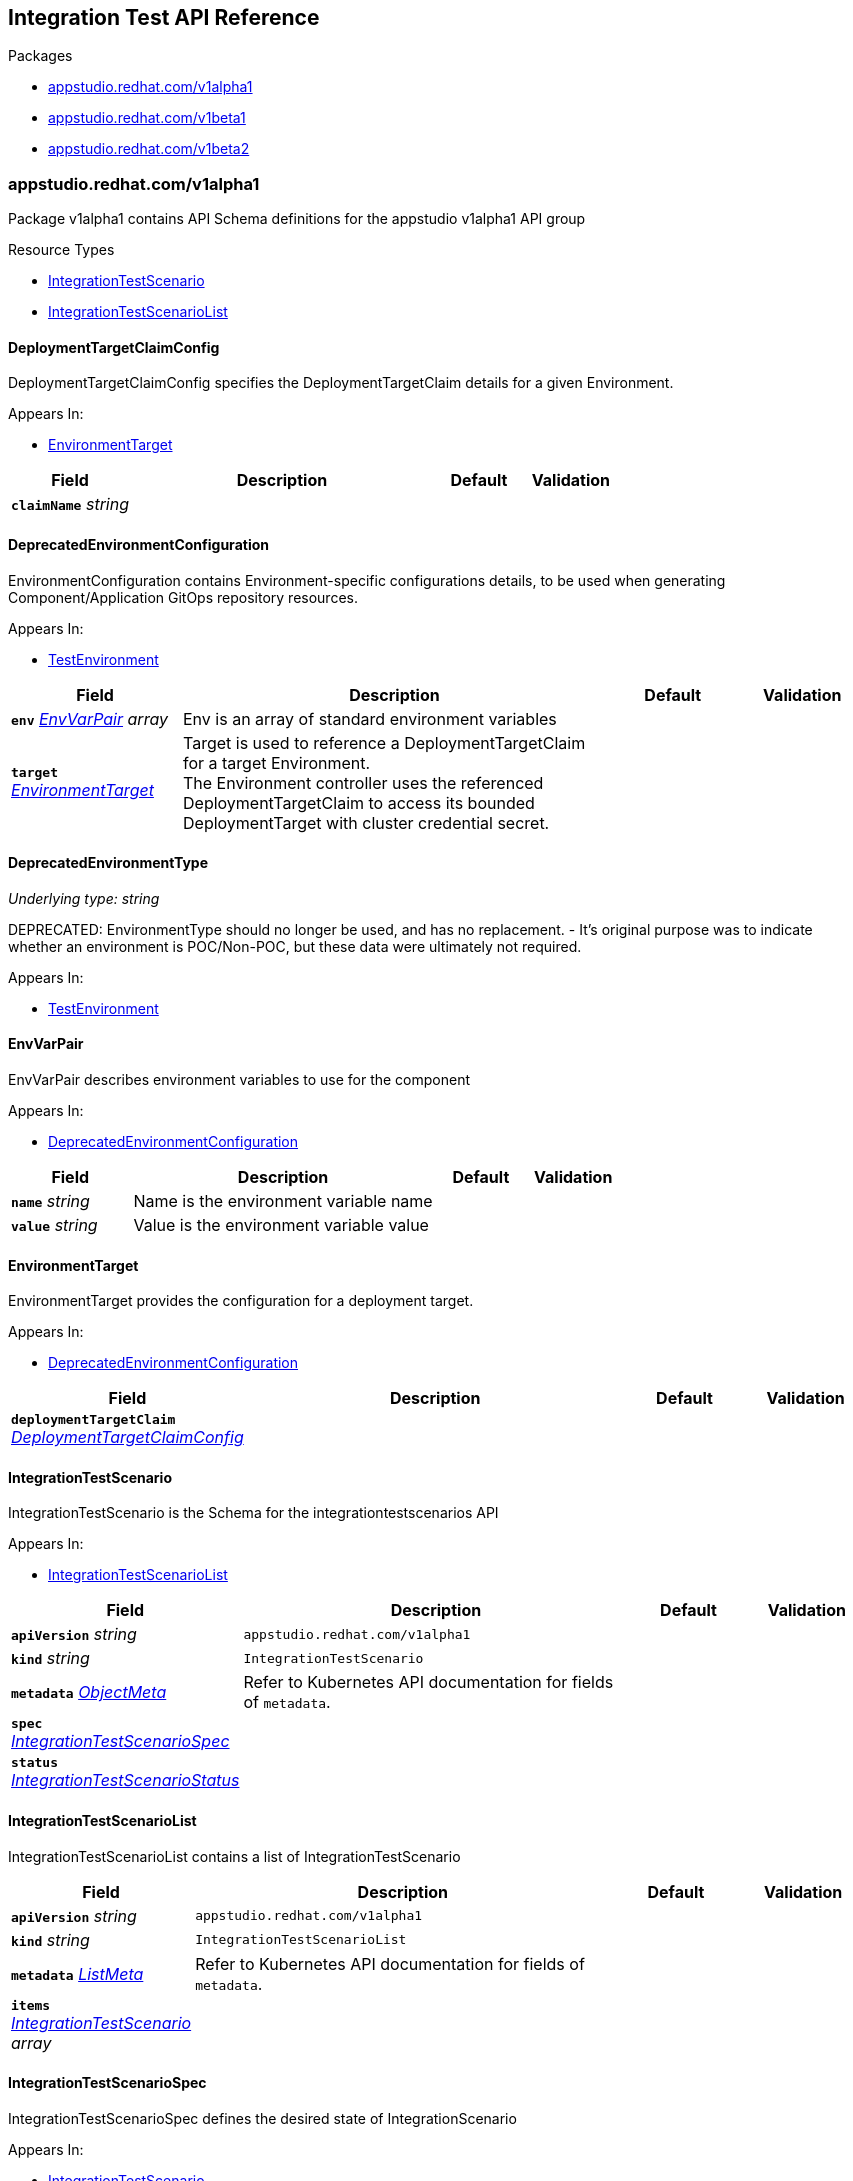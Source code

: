 // Generated documentation. Please do not edit.
:anchor_prefix: k8s-api

[id="reference"]
== Integration Test API Reference

.Packages
- xref:{anchor_prefix}-appstudio-redhat-com-v1alpha1[$$appstudio.redhat.com/v1alpha1$$]
- xref:{anchor_prefix}-appstudio-redhat-com-v1beta1[$$appstudio.redhat.com/v1beta1$$]
- xref:{anchor_prefix}-appstudio-redhat-com-v1beta2[$$appstudio.redhat.com/v1beta2$$]


[id="{anchor_prefix}-appstudio-redhat-com-v1alpha1"]
=== appstudio.redhat.com/v1alpha1

Package v1alpha1 contains API Schema definitions for the appstudio v1alpha1 API group

.Resource Types
- xref:{anchor_prefix}-github-com-konflux-ci-integration-service-api-v1alpha1-integrationtestscenario[$$IntegrationTestScenario$$]
- xref:{anchor_prefix}-github-com-konflux-ci-integration-service-api-v1alpha1-integrationtestscenariolist[$$IntegrationTestScenarioList$$]



[id="{anchor_prefix}-github-com-konflux-ci-integration-service-api-v1alpha1-deploymenttargetclaimconfig"]
==== DeploymentTargetClaimConfig



DeploymentTargetClaimConfig specifies the DeploymentTargetClaim details for a given Environment.



.Appears In:
****
- xref:{anchor_prefix}-github-com-konflux-ci-integration-service-api-v1alpha1-environmenttarget[$$EnvironmentTarget$$]
****

[cols="20a,50a,15a,15a", options="header"]
|===
| Field | Description | Default | Validation
| *`claimName`* __string__ |  |  | 
|===


[id="{anchor_prefix}-github-com-konflux-ci-integration-service-api-v1alpha1-deprecatedenvironmentconfiguration"]
==== DeprecatedEnvironmentConfiguration



EnvironmentConfiguration contains Environment-specific configurations details, to be used when generating
Component/Application GitOps repository resources.



.Appears In:
****
- xref:{anchor_prefix}-github-com-konflux-ci-integration-service-api-v1alpha1-testenvironment[$$TestEnvironment$$]
****

[cols="20a,50a,15a,15a", options="header"]
|===
| Field | Description | Default | Validation
| *`env`* __xref:{anchor_prefix}-github-com-konflux-ci-integration-service-api-v1alpha1-envvarpair[$$EnvVarPair$$] array__ | Env is an array of standard environment variables + |  | 
| *`target`* __xref:{anchor_prefix}-github-com-konflux-ci-integration-service-api-v1alpha1-environmenttarget[$$EnvironmentTarget$$]__ | Target is used to reference a DeploymentTargetClaim for a target Environment. +
The Environment controller uses the referenced DeploymentTargetClaim to access its bounded +
DeploymentTarget with cluster credential secret. + |  | 
|===


[id="{anchor_prefix}-github-com-konflux-ci-integration-service-api-v1alpha1-deprecatedenvironmenttype"]
==== DeprecatedEnvironmentType

_Underlying type:_ _string_

DEPRECATED: EnvironmentType should no longer be used, and has no replacement.
- It's original purpose was to indicate whether an environment is POC/Non-POC, but these data were ultimately not required.



.Appears In:
****
- xref:{anchor_prefix}-github-com-konflux-ci-integration-service-api-v1alpha1-testenvironment[$$TestEnvironment$$]
****



[id="{anchor_prefix}-github-com-konflux-ci-integration-service-api-v1alpha1-envvarpair"]
==== EnvVarPair



EnvVarPair describes environment variables to use for the component



.Appears In:
****
- xref:{anchor_prefix}-github-com-konflux-ci-integration-service-api-v1alpha1-deprecatedenvironmentconfiguration[$$DeprecatedEnvironmentConfiguration$$]
****

[cols="20a,50a,15a,15a", options="header"]
|===
| Field | Description | Default | Validation
| *`name`* __string__ | Name is the environment variable name + |  | 
| *`value`* __string__ | Value is the environment variable value + |  | 
|===


[id="{anchor_prefix}-github-com-konflux-ci-integration-service-api-v1alpha1-environmenttarget"]
==== EnvironmentTarget



EnvironmentTarget provides the configuration for a deployment target.



.Appears In:
****
- xref:{anchor_prefix}-github-com-konflux-ci-integration-service-api-v1alpha1-deprecatedenvironmentconfiguration[$$DeprecatedEnvironmentConfiguration$$]
****

[cols="20a,50a,15a,15a", options="header"]
|===
| Field | Description | Default | Validation
| *`deploymentTargetClaim`* __xref:{anchor_prefix}-github-com-konflux-ci-integration-service-api-v1alpha1-deploymenttargetclaimconfig[$$DeploymentTargetClaimConfig$$]__ |  |  | 
|===


[id="{anchor_prefix}-github-com-konflux-ci-integration-service-api-v1alpha1-integrationtestscenario"]
==== IntegrationTestScenario



IntegrationTestScenario is the Schema for the integrationtestscenarios API



.Appears In:
****
- xref:{anchor_prefix}-github-com-konflux-ci-integration-service-api-v1alpha1-integrationtestscenariolist[$$IntegrationTestScenarioList$$]
****

[cols="20a,50a,15a,15a", options="header"]
|===
| Field | Description | Default | Validation
| *`apiVersion`* __string__ | `appstudio.redhat.com/v1alpha1` | |
| *`kind`* __string__ | `IntegrationTestScenario` | |
| *`metadata`* __link:https://kubernetes.io/docs/reference/generated/kubernetes-api/v1.3/#objectmeta-v1-meta[$$ObjectMeta$$]__ | Refer to Kubernetes API documentation for fields of `metadata`.
 |  | 
| *`spec`* __xref:{anchor_prefix}-github-com-konflux-ci-integration-service-api-v1alpha1-integrationtestscenariospec[$$IntegrationTestScenarioSpec$$]__ |  |  | 
| *`status`* __xref:{anchor_prefix}-github-com-konflux-ci-integration-service-api-v1alpha1-integrationtestscenariostatus[$$IntegrationTestScenarioStatus$$]__ |  |  | 
|===


[id="{anchor_prefix}-github-com-konflux-ci-integration-service-api-v1alpha1-integrationtestscenariolist"]
==== IntegrationTestScenarioList



IntegrationTestScenarioList contains a list of IntegrationTestScenario





[cols="20a,50a,15a,15a", options="header"]
|===
| Field | Description | Default | Validation
| *`apiVersion`* __string__ | `appstudio.redhat.com/v1alpha1` | |
| *`kind`* __string__ | `IntegrationTestScenarioList` | |
| *`metadata`* __link:https://kubernetes.io/docs/reference/generated/kubernetes-api/v1.3/#listmeta-v1-meta[$$ListMeta$$]__ | Refer to Kubernetes API documentation for fields of `metadata`.
 |  | 
| *`items`* __xref:{anchor_prefix}-github-com-konflux-ci-integration-service-api-v1alpha1-integrationtestscenario[$$IntegrationTestScenario$$] array__ |  |  | 
|===


[id="{anchor_prefix}-github-com-konflux-ci-integration-service-api-v1alpha1-integrationtestscenariospec"]
==== IntegrationTestScenarioSpec



IntegrationTestScenarioSpec defines the desired state of IntegrationScenario



.Appears In:
****
- xref:{anchor_prefix}-github-com-konflux-ci-integration-service-api-v1alpha1-integrationtestscenario[$$IntegrationTestScenario$$]
****

[cols="20a,50a,15a,15a", options="header"]
|===
| Field | Description | Default | Validation
| *`application`* __string__ | Application that's associated with the IntegrationTestScenario + |  | Pattern: `^[a-z0-9]([-a-z0-9]*[a-z0-9])?$` +

| *`pipeline`* __string__ | Release Tekton Pipeline to execute + |  | 
| *`bundle`* __string__ | Tekton Bundle where to find the pipeline + |  | 
| *`params`* __xref:{anchor_prefix}-github-com-konflux-ci-integration-service-api-v1alpha1-pipelineparameter[$$PipelineParameter$$] array__ | Params to pass to the pipeline + |  | 
| *`environment`* __xref:{anchor_prefix}-github-com-konflux-ci-integration-service-api-v1alpha1-testenvironment[$$TestEnvironment$$]__ | Environment that will be utilized by the test pipeline + |  | 
| *`contexts`* __xref:{anchor_prefix}-github-com-konflux-ci-integration-service-api-v1alpha1-testcontext[$$TestContext$$] array__ | Contexts where this IntegrationTestScenario can be applied + |  | 
|===


[id="{anchor_prefix}-github-com-konflux-ci-integration-service-api-v1alpha1-integrationtestscenariostatus"]
==== IntegrationTestScenarioStatus



IntegrationTestScenarioStatus defines the observed state of IntegrationTestScenario



.Appears In:
****
- xref:{anchor_prefix}-github-com-konflux-ci-integration-service-api-v1alpha1-integrationtestscenario[$$IntegrationTestScenario$$]
****

[cols="20a,50a,15a,15a", options="header"]
|===
| Field | Description | Default | Validation
| *`conditions`* __link:https://kubernetes.io/docs/reference/generated/kubernetes-api/v1.3/#condition-v1-meta[$$Condition$$] array__ |  |  | 
|===


[id="{anchor_prefix}-github-com-konflux-ci-integration-service-api-v1alpha1-pipelineparameter"]
==== PipelineParameter



PipelineParameter contains the name and values of a Tekton Pipeline parameter



.Appears In:
****
- xref:{anchor_prefix}-github-com-konflux-ci-integration-service-api-v1alpha1-integrationtestscenariospec[$$IntegrationTestScenarioSpec$$]
****

[cols="20a,50a,15a,15a", options="header"]
|===
| Field | Description | Default | Validation
| *`name`* __string__ |  |  | 
| *`value`* __string__ |  |  | 
| *`values`* __string array__ |  |  | 
|===


[id="{anchor_prefix}-github-com-konflux-ci-integration-service-api-v1alpha1-testcontext"]
==== TestContext



TestContext contains the name and values of a Test context



.Appears In:
****
- xref:{anchor_prefix}-github-com-konflux-ci-integration-service-api-v1alpha1-integrationtestscenariospec[$$IntegrationTestScenarioSpec$$]
****

[cols="20a,50a,15a,15a", options="header"]
|===
| Field | Description | Default | Validation
| *`name`* __string__ |  |  | 
| *`description`* __string__ |  |  | 
|===


[id="{anchor_prefix}-github-com-konflux-ci-integration-service-api-v1alpha1-testenvironment"]
==== TestEnvironment



TestEnvironment contains the name and values of a Test environment



.Appears In:
****
- xref:{anchor_prefix}-github-com-konflux-ci-integration-service-api-v1alpha1-integrationtestscenariospec[$$IntegrationTestScenarioSpec$$]
****

[cols="20a,50a,15a,15a", options="header"]
|===
| Field | Description | Default | Validation
| *`name`* __string__ |  |  | 
| *`type`* __xref:{anchor_prefix}-github-com-konflux-ci-integration-service-api-v1alpha1-deprecatedenvironmenttype[$$DeprecatedEnvironmentType$$]__ |  |  | 
| *`configuration`* __xref:{anchor_prefix}-github-com-konflux-ci-integration-service-api-v1alpha1-deprecatedenvironmentconfiguration[$$DeprecatedEnvironmentConfiguration$$]__ |  |  | 
|===



[id="{anchor_prefix}-appstudio-redhat-com-v1beta1"]
=== appstudio.redhat.com/v1beta1

Package v1beta1 contains API Schema definitions for the appstudio v1beta1 API group

.Resource Types
- xref:{anchor_prefix}-github-com-konflux-ci-integration-service-api-v1beta1-integrationtestscenario[$$IntegrationTestScenario$$]
- xref:{anchor_prefix}-github-com-konflux-ci-integration-service-api-v1beta1-integrationtestscenariolist[$$IntegrationTestScenarioList$$]



[id="{anchor_prefix}-github-com-konflux-ci-integration-service-api-v1beta1-deploymenttargetclaimconfig"]
==== DeploymentTargetClaimConfig



DeploymentTargetClaimConfig specifies the DeploymentTargetClaim details for a given Environment.



.Appears In:
****
- xref:{anchor_prefix}-github-com-konflux-ci-integration-service-api-v1beta1-environmenttarget[$$EnvironmentTarget$$]
****

[cols="20a,50a,15a,15a", options="header"]
|===
| Field | Description | Default | Validation
| *`claimName`* __string__ |  |  | 
|===


[id="{anchor_prefix}-github-com-konflux-ci-integration-service-api-v1beta1-deprecatedenvironmentconfiguration"]
==== DeprecatedEnvironmentConfiguration



EnvironmentConfiguration contains Environment-specific configurations details, to be used when generating
Component/Application GitOps repository resources.



.Appears In:
****
- xref:{anchor_prefix}-github-com-konflux-ci-integration-service-api-v1beta1-testenvironment[$$TestEnvironment$$]
****

[cols="20a,50a,15a,15a", options="header"]
|===
| Field | Description | Default | Validation
| *`env`* __xref:{anchor_prefix}-github-com-konflux-ci-integration-service-api-v1beta1-envvarpair[$$EnvVarPair$$] array__ | Env is an array of standard environment variables + |  | 
| *`target`* __xref:{anchor_prefix}-github-com-konflux-ci-integration-service-api-v1beta1-environmenttarget[$$EnvironmentTarget$$]__ | Target is used to reference a DeploymentTargetClaim for a target Environment. +
The Environment controller uses the referenced DeploymentTargetClaim to access its bounded +
DeploymentTarget with cluster credential secret. + |  | 
|===


[id="{anchor_prefix}-github-com-konflux-ci-integration-service-api-v1beta1-deprecatedenvironmenttype"]
==== DeprecatedEnvironmentType

_Underlying type:_ _string_

DEPRECATED: EnvironmentType should no longer be used, and has no replacement.
- It's original purpose was to indicate whether an environment is POC/Non-POC, but these data were ultimately not required.



.Appears In:
****
- xref:{anchor_prefix}-github-com-konflux-ci-integration-service-api-v1beta1-testenvironment[$$TestEnvironment$$]
****



[id="{anchor_prefix}-github-com-konflux-ci-integration-service-api-v1beta1-envvarpair"]
==== EnvVarPair



EnvVarPair describes environment variables to use for the component



.Appears In:
****
- xref:{anchor_prefix}-github-com-konflux-ci-integration-service-api-v1beta1-deprecatedenvironmentconfiguration[$$DeprecatedEnvironmentConfiguration$$]
****

[cols="20a,50a,15a,15a", options="header"]
|===
| Field | Description | Default | Validation
| *`name`* __string__ | Name is the environment variable name + |  | 
| *`value`* __string__ | Value is the environment variable value + |  | 
|===


[id="{anchor_prefix}-github-com-konflux-ci-integration-service-api-v1beta1-environmenttarget"]
==== EnvironmentTarget



EnvironmentTarget provides the configuration for a deployment target.



.Appears In:
****
- xref:{anchor_prefix}-github-com-konflux-ci-integration-service-api-v1beta1-deprecatedenvironmentconfiguration[$$DeprecatedEnvironmentConfiguration$$]
****

[cols="20a,50a,15a,15a", options="header"]
|===
| Field | Description | Default | Validation
| *`deploymentTargetClaim`* __xref:{anchor_prefix}-github-com-konflux-ci-integration-service-api-v1beta1-deploymenttargetclaimconfig[$$DeploymentTargetClaimConfig$$]__ |  |  | 
|===


[id="{anchor_prefix}-github-com-konflux-ci-integration-service-api-v1beta1-integrationtestscenario"]
==== IntegrationTestScenario



IntegrationTestScenario is the Schema for the integrationtestscenarios API



.Appears In:
****
- xref:{anchor_prefix}-github-com-konflux-ci-integration-service-api-v1beta1-integrationtestscenariolist[$$IntegrationTestScenarioList$$]
****

[cols="20a,50a,15a,15a", options="header"]
|===
| Field | Description | Default | Validation
| *`apiVersion`* __string__ | `appstudio.redhat.com/v1beta1` | |
| *`kind`* __string__ | `IntegrationTestScenario` | |
| *`metadata`* __link:https://kubernetes.io/docs/reference/generated/kubernetes-api/v1.3/#objectmeta-v1-meta[$$ObjectMeta$$]__ | Refer to Kubernetes API documentation for fields of `metadata`.
 |  | 
| *`spec`* __xref:{anchor_prefix}-github-com-konflux-ci-integration-service-api-v1beta1-integrationtestscenariospec[$$IntegrationTestScenarioSpec$$]__ |  |  | 
| *`status`* __xref:{anchor_prefix}-github-com-konflux-ci-integration-service-api-v1beta1-integrationtestscenariostatus[$$IntegrationTestScenarioStatus$$]__ |  |  | 
|===


[id="{anchor_prefix}-github-com-konflux-ci-integration-service-api-v1beta1-integrationtestscenariolist"]
==== IntegrationTestScenarioList



IntegrationTestScenarioList contains a list of IntegrationTestScenario





[cols="20a,50a,15a,15a", options="header"]
|===
| Field | Description | Default | Validation
| *`apiVersion`* __string__ | `appstudio.redhat.com/v1beta1` | |
| *`kind`* __string__ | `IntegrationTestScenarioList` | |
| *`metadata`* __link:https://kubernetes.io/docs/reference/generated/kubernetes-api/v1.3/#listmeta-v1-meta[$$ListMeta$$]__ | Refer to Kubernetes API documentation for fields of `metadata`.
 |  | 
| *`items`* __xref:{anchor_prefix}-github-com-konflux-ci-integration-service-api-v1beta1-integrationtestscenario[$$IntegrationTestScenario$$] array__ |  |  | 
|===


[id="{anchor_prefix}-github-com-konflux-ci-integration-service-api-v1beta1-integrationtestscenariospec"]
==== IntegrationTestScenarioSpec



IntegrationTestScenarioSpec defines the desired state of IntegrationScenario



.Appears In:
****
- xref:{anchor_prefix}-github-com-konflux-ci-integration-service-api-v1beta1-integrationtestscenario[$$IntegrationTestScenario$$]
****

[cols="20a,50a,15a,15a", options="header"]
|===
| Field | Description | Default | Validation
| *`application`* __string__ | Application that's associated with the IntegrationTestScenario + |  | Pattern: `^[a-z0-9]([-a-z0-9]*[a-z0-9])?$` +

| *`resolverRef`* __xref:{anchor_prefix}-github-com-konflux-ci-integration-service-api-v1beta1-resolverref[$$ResolverRef$$]__ | Tekton Resolver where to store the Tekton resolverRef trigger Tekton pipeline used to refer to a Pipeline or Task in a remote location like a git repo. + |  | 
| *`params`* __xref:{anchor_prefix}-github-com-konflux-ci-integration-service-api-v1beta1-pipelineparameter[$$PipelineParameter$$] array__ | Params to pass to the pipeline + |  | 
| *`environment`* __xref:{anchor_prefix}-github-com-konflux-ci-integration-service-api-v1beta1-testenvironment[$$TestEnvironment$$]__ | Environment that will be utilized by the test pipeline + |  | 
| *`contexts`* __xref:{anchor_prefix}-github-com-konflux-ci-integration-service-api-v1beta1-testcontext[$$TestContext$$] array__ | Contexts where this IntegrationTestScenario can be applied + |  | 
|===


[id="{anchor_prefix}-github-com-konflux-ci-integration-service-api-v1beta1-integrationtestscenariostatus"]
==== IntegrationTestScenarioStatus



IntegrationTestScenarioStatus defines the observed state of IntegrationTestScenario



.Appears In:
****
- xref:{anchor_prefix}-github-com-konflux-ci-integration-service-api-v1beta1-integrationtestscenario[$$IntegrationTestScenario$$]
****

[cols="20a,50a,15a,15a", options="header"]
|===
| Field | Description | Default | Validation
| *`conditions`* __link:https://kubernetes.io/docs/reference/generated/kubernetes-api/v1.3/#condition-v1-meta[$$Condition$$] array__ |  |  | 
|===


[id="{anchor_prefix}-github-com-konflux-ci-integration-service-api-v1beta1-pipelineparameter"]
==== PipelineParameter



PipelineParameter contains the name and values of a Tekton Pipeline parameter



.Appears In:
****
- xref:{anchor_prefix}-github-com-konflux-ci-integration-service-api-v1beta1-integrationtestscenariospec[$$IntegrationTestScenarioSpec$$]
****

[cols="20a,50a,15a,15a", options="header"]
|===
| Field | Description | Default | Validation
| *`name`* __string__ |  |  | 
| *`value`* __string__ |  |  | 
| *`values`* __string array__ |  |  | 
|===


[id="{anchor_prefix}-github-com-konflux-ci-integration-service-api-v1beta1-resolverparameter"]
==== ResolverParameter



ResolverParameter contains the name and values used to identify the referenced Tekton resource



.Appears In:
****
- xref:{anchor_prefix}-github-com-konflux-ci-integration-service-api-v1beta1-resolverref[$$ResolverRef$$]
****

[cols="20a,50a,15a,15a", options="header"]
|===
| Field | Description | Default | Validation
| *`name`* __string__ |  |  | 
| *`value`* __string__ |  |  | 
|===


[id="{anchor_prefix}-github-com-konflux-ci-integration-service-api-v1beta1-resolverref"]
==== ResolverRef



Tekton Resolver where to store the Tekton resolverRef trigger Tekton pipeline used to refer to a Pipeline or Task in a remote location like a git repo.



.Appears In:
****
- xref:{anchor_prefix}-github-com-konflux-ci-integration-service-api-v1beta1-integrationtestscenariospec[$$IntegrationTestScenarioSpec$$]
****

[cols="20a,50a,15a,15a", options="header"]
|===
| Field | Description | Default | Validation
| *`resolver`* __string__ | Resolver is the name of the resolver that should perform resolution of the referenced Tekton resource, such as "git" or "bundle".. + |  | 
| *`params`* __xref:{anchor_prefix}-github-com-konflux-ci-integration-service-api-v1beta1-resolverparameter[$$ResolverParameter$$] array__ | Params contains the parameters used to identify the +
referenced Tekton resource. Example entries might include +
"repo" or "path" but the set of params ultimately depends on +
the chosen resolver. + |  | 
|===


[id="{anchor_prefix}-github-com-konflux-ci-integration-service-api-v1beta1-testcontext"]
==== TestContext



TestContext contains the name and values of a Test context



.Appears In:
****
- xref:{anchor_prefix}-github-com-konflux-ci-integration-service-api-v1beta1-integrationtestscenariospec[$$IntegrationTestScenarioSpec$$]
****

[cols="20a,50a,15a,15a", options="header"]
|===
| Field | Description | Default | Validation
| *`name`* __string__ |  |  | 
| *`description`* __string__ |  |  | 
|===


[id="{anchor_prefix}-github-com-konflux-ci-integration-service-api-v1beta1-testenvironment"]
==== TestEnvironment



TestEnvironment contains the name and values of a Test environment



.Appears In:
****
- xref:{anchor_prefix}-github-com-konflux-ci-integration-service-api-v1beta1-integrationtestscenariospec[$$IntegrationTestScenarioSpec$$]
****

[cols="20a,50a,15a,15a", options="header"]
|===
| Field | Description | Default | Validation
| *`name`* __string__ |  |  | 
| *`type`* __xref:{anchor_prefix}-github-com-konflux-ci-integration-service-api-v1beta1-deprecatedenvironmenttype[$$DeprecatedEnvironmentType$$]__ |  |  | 
| *`configuration`* __xref:{anchor_prefix}-github-com-konflux-ci-integration-service-api-v1beta1-deprecatedenvironmentconfiguration[$$DeprecatedEnvironmentConfiguration$$]__ |  |  | 
|===



[id="{anchor_prefix}-appstudio-redhat-com-v1beta2"]
=== appstudio.redhat.com/v1beta2

Package v1beta2 contains API Schema definitions for the appstudio v1beta2 API group

.Resource Types
- xref:{anchor_prefix}-github-com-konflux-ci-integration-service-api-v1beta2-integrationtestscenario[$$IntegrationTestScenario$$]
- xref:{anchor_prefix}-github-com-konflux-ci-integration-service-api-v1beta2-integrationtestscenariolist[$$IntegrationTestScenarioList$$]



[id="{anchor_prefix}-github-com-konflux-ci-integration-service-api-v1beta2-integrationtestscenario"]
==== IntegrationTestScenario



IntegrationTestScenario is the Schema for the integrationtestscenarios API



.Appears In:
****
- xref:{anchor_prefix}-github-com-konflux-ci-integration-service-api-v1beta2-integrationtestscenariolist[$$IntegrationTestScenarioList$$]
****

[cols="20a,50a,15a,15a", options="header"]
|===
| Field | Description | Default | Validation
| *`apiVersion`* __string__ | `appstudio.redhat.com/v1beta2` | |
| *`kind`* __string__ | `IntegrationTestScenario` | |
| *`metadata`* __link:https://kubernetes.io/docs/reference/generated/kubernetes-api/v1.3/#objectmeta-v1-meta[$$ObjectMeta$$]__ | Refer to Kubernetes API documentation for fields of `metadata`.
 |  | 
| *`spec`* __xref:{anchor_prefix}-github-com-konflux-ci-integration-service-api-v1beta2-integrationtestscenariospec[$$IntegrationTestScenarioSpec$$]__ |  |  | 
| *`status`* __xref:{anchor_prefix}-github-com-konflux-ci-integration-service-api-v1beta2-integrationtestscenariostatus[$$IntegrationTestScenarioStatus$$]__ |  |  | 
|===


[id="{anchor_prefix}-github-com-konflux-ci-integration-service-api-v1beta2-integrationtestscenariolist"]
==== IntegrationTestScenarioList



IntegrationTestScenarioList contains a list of IntegrationTestScenario





[cols="20a,50a,15a,15a", options="header"]
|===
| Field | Description | Default | Validation
| *`apiVersion`* __string__ | `appstudio.redhat.com/v1beta2` | |
| *`kind`* __string__ | `IntegrationTestScenarioList` | |
| *`metadata`* __link:https://kubernetes.io/docs/reference/generated/kubernetes-api/v1.3/#listmeta-v1-meta[$$ListMeta$$]__ | Refer to Kubernetes API documentation for fields of `metadata`.
 |  | 
| *`items`* __xref:{anchor_prefix}-github-com-konflux-ci-integration-service-api-v1beta2-integrationtestscenario[$$IntegrationTestScenario$$] array__ |  |  | 
|===


[id="{anchor_prefix}-github-com-konflux-ci-integration-service-api-v1beta2-integrationtestscenariospec"]
==== IntegrationTestScenarioSpec



IntegrationTestScenarioSpec defines the desired state of IntegrationScenario



.Appears In:
****
- xref:{anchor_prefix}-github-com-konflux-ci-integration-service-api-v1beta2-integrationtestscenario[$$IntegrationTestScenario$$]
****

[cols="20a,50a,15a,15a", options="header"]
|===
| Field | Description | Default | Validation
| *`application`* __string__ | Application that's associated with the IntegrationTestScenario + |  | Pattern: `^[a-z0-9]([-a-z0-9]*[a-z0-9])?$` +

| *`resolverRef`* __xref:{anchor_prefix}-github-com-konflux-ci-integration-service-api-v1beta2-resolverref[$$ResolverRef$$]__ | Tekton Resolver where to store the Tekton resolverRef trigger Tekton pipeline used to refer to a Pipeline or Task in a remote location like a git repo. + |  | 
| *`params`* __xref:{anchor_prefix}-github-com-konflux-ci-integration-service-api-v1beta2-pipelineparameter[$$PipelineParameter$$] array__ | Params to pass to the pipeline + |  | 
| *`contexts`* __xref:{anchor_prefix}-github-com-konflux-ci-integration-service-api-v1beta2-testcontext[$$TestContext$$] array__ | Contexts where this IntegrationTestScenario can be applied + |  | 
|===


[id="{anchor_prefix}-github-com-konflux-ci-integration-service-api-v1beta2-integrationtestscenariostatus"]
==== IntegrationTestScenarioStatus



IntegrationTestScenarioStatus defines the observed state of IntegrationTestScenario



.Appears In:
****
- xref:{anchor_prefix}-github-com-konflux-ci-integration-service-api-v1beta2-integrationtestscenario[$$IntegrationTestScenario$$]
****

[cols="20a,50a,15a,15a", options="header"]
|===
| Field | Description | Default | Validation
| *`conditions`* __link:https://kubernetes.io/docs/reference/generated/kubernetes-api/v1.3/#condition-v1-meta[$$Condition$$] array__ |  |  | 
|===


[id="{anchor_prefix}-github-com-konflux-ci-integration-service-api-v1beta2-pipelineparameter"]
==== PipelineParameter



PipelineParameter contains the name and values of a Tekton Pipeline parameter



.Appears In:
****
- xref:{anchor_prefix}-github-com-konflux-ci-integration-service-api-v1beta2-integrationtestscenariospec[$$IntegrationTestScenarioSpec$$]
****

[cols="20a,50a,15a,15a", options="header"]
|===
| Field | Description | Default | Validation
| *`name`* __string__ |  |  | 
| *`value`* __string__ |  |  | 
| *`values`* __string array__ |  |  | 
|===


[id="{anchor_prefix}-github-com-konflux-ci-integration-service-api-v1beta2-resolverparameter"]
==== ResolverParameter



ResolverParameter contains the name and values used to identify the referenced Tekton resource



.Appears In:
****
- xref:{anchor_prefix}-github-com-konflux-ci-integration-service-api-v1beta2-resolverref[$$ResolverRef$$]
****

[cols="20a,50a,15a,15a", options="header"]
|===
| Field | Description | Default | Validation
| *`name`* __string__ |  |  | 
| *`value`* __string__ |  |  | 
|===


[id="{anchor_prefix}-github-com-konflux-ci-integration-service-api-v1beta2-resolverref"]
==== ResolverRef



Tekton Resolver where to store the Tekton resolverRef trigger Tekton pipeline used to refer to a Pipeline or Task in a remote location like a git repo.



.Appears In:
****
- xref:{anchor_prefix}-github-com-konflux-ci-integration-service-api-v1beta2-integrationtestscenariospec[$$IntegrationTestScenarioSpec$$]
****

[cols="20a,50a,15a,15a", options="header"]
|===
| Field | Description | Default | Validation
| *`resolver`* __string__ | Resolver is the name of the resolver that should perform resolution of the referenced Tekton resource, such as "git" or "bundle".. + |  | 
| *`params`* __xref:{anchor_prefix}-github-com-konflux-ci-integration-service-api-v1beta2-resolverparameter[$$ResolverParameter$$] array__ | Params contains the parameters used to identify the +
referenced Tekton resource. Example entries might include +
"repo" or "path" but the set of params ultimately depends on +
the chosen resolver. + |  | 
|===


[id="{anchor_prefix}-github-com-konflux-ci-integration-service-api-v1beta2-testcontext"]
==== TestContext



TestContext contains the name and values of a Test context



.Appears In:
****
- xref:{anchor_prefix}-github-com-konflux-ci-integration-service-api-v1beta2-integrationtestscenariospec[$$IntegrationTestScenarioSpec$$]
****

[cols="20a,50a,15a,15a", options="header"]
|===
| Field | Description | Default | Validation
| *`name`* __string__ |  |  | 
| *`description`* __string__ |  |  | 
|===


